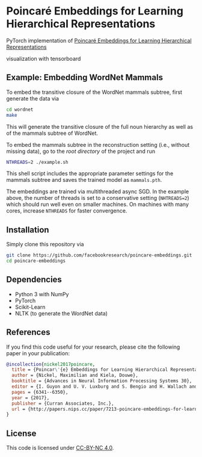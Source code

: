* Poincaré Embeddings for Learning Hierarchical Representations

PyTorch implementation of [[https://papers.nips.cc/paper/7213-poincare-embeddings-for-learning-hierarchical-representations][Poincaré Embeddings for Learning Hierarchical Representations]]

visualization with tensorboard
[[file:embed.png]]

[[file:wn-nouns.jpg]]

** Example: Embedding WordNet Mammals
To embed the transitive closure of the WordNet mammals subtree, first generate the data via
#+BEGIN_SRC sh
  cd wordnet
  make
#+END_SRC
This will generate the transitive closure of the full noun hierarchy as well as of the mammals subtree of WordNet. 

To embed the mammals subtree in the reconstruction setting (i.e., without missing data), go to the /root directory/ of the project and run
#+BEGIN_SRC sh
  NTHREADS=2 ./example.sh
#+END_SRC
This shell script includes the appropriate parameter settings for the mammals subtree and saves the trained model as =mammals.pth=. 

The embeddings are trained via multithreaded async SGD. In the example above, the number of threads is set to a conservative setting (=NHTREADS=2=) which should run well even on smaller machines. On machines with many cores, increase =NTHREADS= for faster convergence.

** Installation
Simply clone this repository via
#+BEGIN_SRC sh
  git clone https://github.com/facebookresearch/poincare-embeddings.git
  cd poincare-embeddings
#+END_SRC

** Dependencies
- Python 3 with NumPy
- PyTorch
- Scikit-Learn
- NLTK (to generate the WordNet data)

** References
If you find this code useful for your research, please cite the following paper in your publication:
#+BEGIN_SRC bibtex
@incollection{nickel2017poincare,
  title = {Poincar\'{e} Embeddings for Learning Hierarchical Representations},
  author = {Nickel, Maximilian and Kiela, Douwe},
  booktitle = {Advances in Neural Information Processing Systems 30},
  editor = {I. Guyon and U. V. Luxburg and S. Bengio and H. Wallach and R. Fergus and S. Vishwanathan and R. Garnett},
  pages = {6341--6350},
  year = {2017},
  publisher = {Curran Associates, Inc.},
  url = {http://papers.nips.cc/paper/7213-poincare-embeddings-for-learning-hierarchical-representations.pdf}
}
#+END_SRC

** License
This code is licensed under [[https://creativecommons.org/licenses/by-nc/4.0/][CC-BY-NC 4.0]].

[[https://img.shields.io/badge/License-CC%20BY--NC%204.0-lightgrey.svg]]
